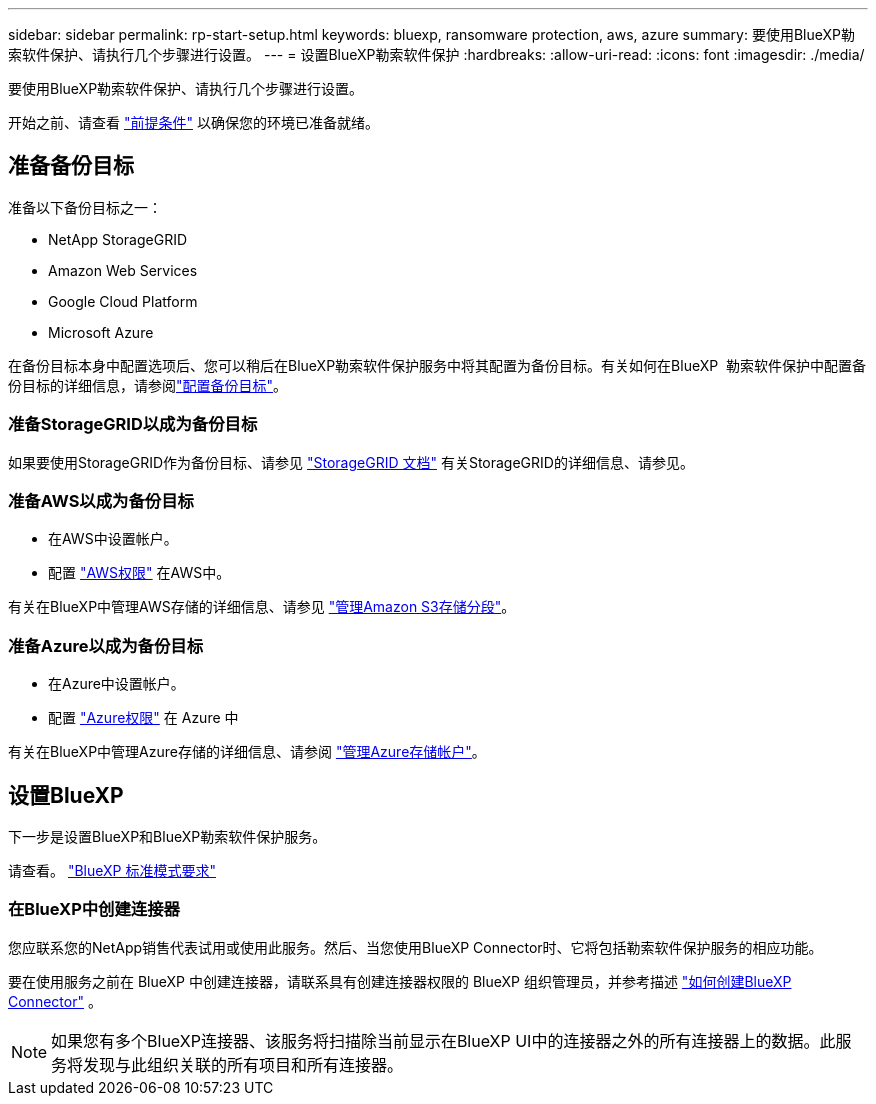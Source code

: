 ---
sidebar: sidebar 
permalink: rp-start-setup.html 
keywords: bluexp, ransomware protection, aws, azure 
summary: 要使用BlueXP勒索软件保护、请执行几个步骤进行设置。 
---
= 设置BlueXP勒索软件保护
:hardbreaks:
:allow-uri-read: 
:icons: font
:imagesdir: ./media/


[role="lead"]
要使用BlueXP勒索软件保护、请执行几个步骤进行设置。

开始之前、请查看 link:rp-start-prerequisites.html["前提条件"] 以确保您的环境已准备就绪。



== 准备备份目标

准备以下备份目标之一：

* NetApp StorageGRID
* Amazon Web Services
* Google Cloud Platform
* Microsoft Azure


在备份目标本身中配置选项后、您可以稍后在BlueXP勒索软件保护服务中将其配置为备份目标。有关如何在BlueXP  勒索软件保护中配置备份目标的详细信息，请参阅link:rp-use-settings.html["配置备份目标"]。



=== 准备StorageGRID以成为备份目标

如果要使用StorageGRID作为备份目标、请参见 https://docs.netapp.com/us-en/storagegrid-117/index.html["StorageGRID 文档"^] 有关StorageGRID的详细信息、请参见。



=== 准备AWS以成为备份目标

* 在AWS中设置帐户。
* 配置 https://docs.netapp.com/us-en/bluexp-setup-admin/reference-permissions.html["AWS权限"^] 在AWS中。


有关在BlueXP中管理AWS存储的详细信息、请参见 https://docs.netapp.com/us-en/bluexp-setup-admin/task-viewing-amazon-s3.html["管理Amazon S3存储分段"^]。



=== 准备Azure以成为备份目标

* 在Azure中设置帐户。
* 配置 https://docs.netapp.com/us-en/bluexp-setup-admin/reference-permissions.html["Azure权限"^] 在 Azure 中


有关在BlueXP中管理Azure存储的详细信息、请参阅 https://docs.netapp.com/us-en/bluexp-blob-storage/task-view-azure-blob-storage.html["管理Azure存储帐户"^]。



== 设置BlueXP

下一步是设置BlueXP和BlueXP勒索软件保护服务。

请查看。 https://docs.netapp.com/us-en/bluexp-setup-admin/task-quick-start-standard-mode.html["BlueXP 标准模式要求"^]



=== 在BlueXP中创建连接器

您应联系您的NetApp销售代表试用或使用此服务。然后、当您使用BlueXP Connector时、它将包括勒索软件保护服务的相应功能。

要在使用服务之前在 BlueXP 中创建连接器，请联系具有创建连接器权限的 BlueXP 组织管理员，并参考描述 https://docs.netapp.com/us-en/cloud-manager-setup-admin/concept-connectors.html["如何创建BlueXP Connector"^] 。


NOTE: 如果您有多个BlueXP连接器、该服务将扫描除当前显示在BlueXP UI中的连接器之外的所有连接器上的数据。此服务将发现与此组织关联的所有项目和所有连接器。
